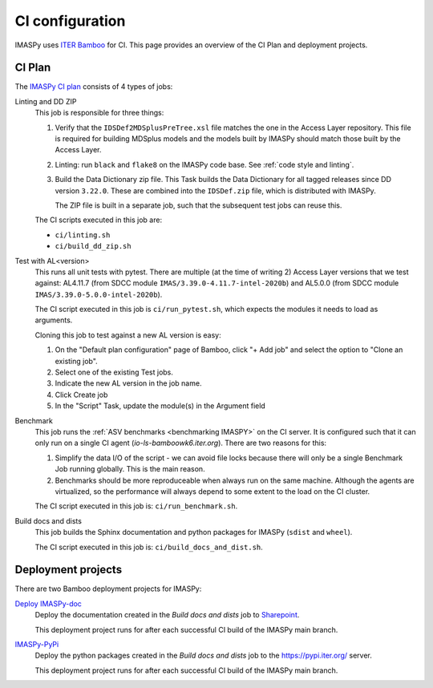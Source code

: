 .. _`ci configuration`:

CI configuration
================

IMASPy uses `ITER Bamboo <https://ci.iter.org/>`_ for CI. This page provides an overview
of the CI Plan and deployment projects.

CI Plan
-------

The `IMASPy CI plan <https://ci.iter.org/browse/IC-PYM>`_ consists of 4 types of jobs:

Linting and DD ZIP
    This job is responsible for three things:

    1.  Verify that the ``IDSDef2MDSplusPreTree.xsl`` file matches the one in the Access
        Layer repository. This file is required for building MDSplus models and the
        models built by IMASPy should match those built by the Access Layer.
    2.  Linting: run ``black`` and ``flake8`` on the IMASPy code base. See :ref:`code
        style and linting`.
    3.  Build the Data Dictionary zip file. This Task builds the Data Dictionary for all
        tagged releases since DD version ``3.22.0``. These are combined into the
        ``IDSDef.zip`` file, which is distributed with IMASPy.

        The ZIP file is built in a separate job, such that the subsequent test jobs can
        reuse this.

    The CI scripts executed in this job are:

    - ``ci/linting.sh``
    - ``ci/build_dd_zip.sh``

Test with AL<version>
    This runs all unit tests with pytest. There are multiple (at the time of writing 2)
    Access Layer versions that we test against: AL4.11.7 (from SDCC module
    ``IMAS/3.39.0-4.11.7-intel-2020b``) and AL5.0.0 (from SDCC module
    ``IMAS/3.39.0-5.0.0-intel-2020b``).

    The CI script executed in this job is ``ci/run_pytest.sh``, which expects the
    modules it needs to load as arguments.

    Cloning this job to test against a new AL version is easy:

    1.  On the "Default plan configuration" page of Bamboo, click "+ Add job" and select
        the option to "Clone an existing job".
    2.  Select one of the existing Test jobs.
    3.  Indicate the new AL version in the job name.
    4.  Click Create job
    5.  In the "Script" Task, update the module(s) in the Argument field

Benchmark
    This job runs the :ref:`ASV benchmarks <benchmarking IMASPY>` on the CI server. It
    is configured such that it can only run on a single CI agent
    (`io-ls-bamboowk6.iter.org`). There are two reasons for this:

    1.  Simplify the data I/O of the script - we can avoid file locks because there will
        only be a single Benchmark Job running globally. This is the main reason.
    2.  Benchmarks should be more reproduceable when always run on the same machine.
        Although the agents are virtualized, so the performance will always depend to
        some extent to the load on the CI cluster.

    The CI script executed in this job is: ``ci/run_benchmark.sh``.

Build docs and dists
    This job builds the Sphinx documentation and python packages for IMASPy (``sdist``
    and ``wheel``).

    The CI script executed in this job is: ``ci/build_docs_and_dist.sh``.


Deployment projects
-------------------

There are two Bamboo deployment projects for IMASPy:

`Deploy IMASPy-doc <https://ci.iter.org/deploy/viewDeploymentProjectEnvironments.action?id=1784709122>`_
    Deploy the documentation created in the `Build docs and dists` job to `Sharepoint
    <https://sharepoint.iter.org/departments/POP/CM/IMDesign/Code%20Documentation/IMASPy-doc/index.html>`_.

    This deployment project runs for after each successful CI build of the IMASPy main
    branch.

`IMASPy-PyPi <https://ci.iter.org/deploy/viewDeploymentProjectEnvironments.action?id=1792933890>`_
    Deploy the python packages created in the `Build docs and dists` job to the
    https://pypi.iter.org/ server.

    This deployment project runs for after each successful CI build of the IMASPy main
    branch.
